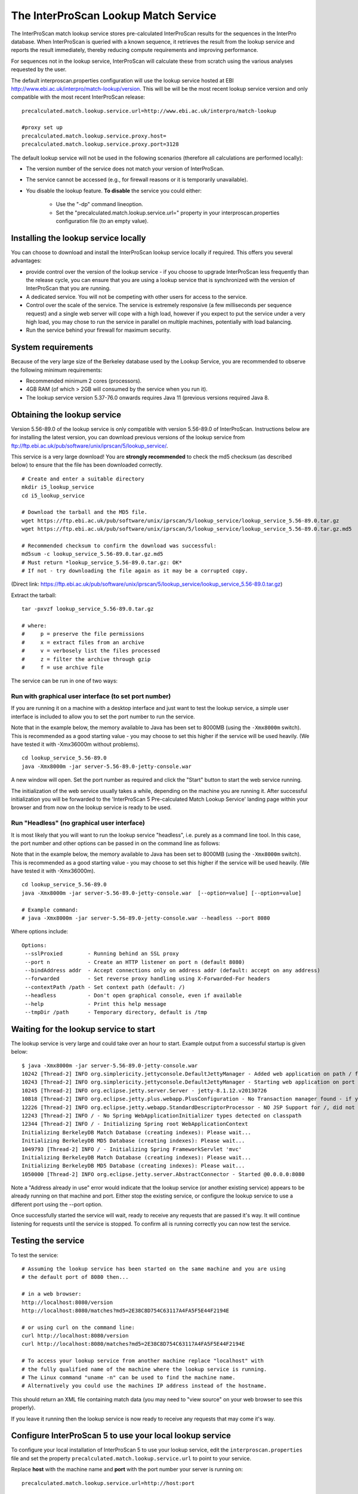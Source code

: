 The InterProScan Lookup Match Service
==========================================

The InterProScan match lookup service stores pre-calculated InterProScan
results for the sequences in the InterPro database. When InterProScan is
queried with a known sequence, it retrieves the result from the lookup
service and reports the result immediately, thereby reducing compute
requirements and improving performance.

For sequences not in the lookup
service, InterProScan will calculate these from scratch using the
various analyses requested by the user.

The default interproscan.properties configuration will use the lookup
service hosted at EBI http://www.ebi.ac.uk/interpro/match-lookup/version.
This will be will be the most recent lookup service version and only compatible with
the most recent InterProScan release:

::

    precalculated.match.lookup.service.url=http://www.ebi.ac.uk/interpro/match-lookup

    #proxy set up
    precalculated.match.lookup.service.proxy.host=
    precalculated.match.lookup.service.proxy.port=3128

The default lookup service will not be used in the following scenarios (therefore all calculations
are performed locally):

- The version number of the service does not match your version of InterProScan.
- The service cannot be accessed (e.g., for firewall reasons or it is temporarily unavailable).
- You disable the lookup feature. **To disable** the service you could either:

    -  Use the "-dp" command lineoption.
    -  Set the "precalculated.match.lookup.service.url=" property in your interproscan.properties configuration file (to an empty value).

Installing the lookup service locally
-------------------------------------

You can choose to download and install the InterProScan lookup service
locally if required. This offers you several advantages:

- provide control over the version of the lookup service - if you choose to upgrade InterProScan  less frequently than the release cycle, you can ensure that you are using a lookup service that is synchronized with the version of InterProScan that you are running.
- A dedicated service. You will not be competing with other users for access to the service.
- Control over the scale of the service. The service is extremely responsive (a few milliseconds per sequence request) and a single web server will cope with a high load, however if you expect to put the service under a very high load, you may chose to run the service in parallel on multiple machines, potentially with load balancing.
- Run the service behind your firewall for maximum security.

System requirements
-------------------

Because of the very large size of the Berkeley database used by the
Lookup Service, you are recommended to observe the following minimum
requirements:

-  Recommended minimum 2 cores (processors).
-  4GB RAM (of which > 2GB will consumed by the service when you run
   it).
-  The lookup service version 5.37-76.0 onwards requires Java 11 (previous versions required Java 8.

Obtaining the lookup service
----------------------------

Version 5.56-89.0 of the lookup service is only compatible with version
5.56-89.0 of InterProScan. Instructions below are for installing the
latest version, you can download previous versions of the lookup service
from ftp://ftp.ebi.ac.uk/pub/software/unix/iprscan/5/lookup_service/.

This service is a very large download! You are **strongly recommended**
to check the md5 checksum (as described below) to ensure that the file
has been downloaded correctly.

::

    # Create and enter a suitable directory
    mkdir i5_lookup_service
    cd i5_lookup_service

    # Download the tarball and the MD5 file.
    wget https://ftp.ebi.ac.uk/pub/software/unix/iprscan/5/lookup_service/lookup_service_5.56-89.0.tar.gz
    wget https://ftp.ebi.ac.uk/pub/software/unix/iprscan/5/lookup_service/lookup_service_5.56-89.0.tar.gz.md5

    # Recommended checksum to confirm the download was successful:
    md5sum -c lookup_service_5.56-89.0.tar.gz.md5
    # Must return *lookup_service_5.56-89.0.tar.gz: OK*
    # If not - try downloading the file again as it may be a corrupted copy.

(Direct link:
https://ftp.ebi.ac.uk/pub/software/unix/iprscan/5/lookup_service/lookup_service_5.56-89.0.tar.gz)

Extract the tarball:

::

    tar -pxvzf lookup_service_5.56-89.0.tar.gz

    # where:
    #     p = preserve the file permissions
    #     x = extract files from an archive
    #     v = verbosely list the files processed
    #     z = filter the archive through gzip
    #     f = use archive file

The service can be run in one of two ways:

Run with graphical user interface (to set port number)
~~~~~~~~~~~~~~~~~~~~~~~~~~~~~~~~~~~~~~~~~~~~~~~~~~~~~~

If you are running it on a machine with a desktop interface and just
want to test the lookup service, a simple user interface is included to
allow you to set the port number to run the service.

Note that in the example below, the memory available to Java has been
set to 8000MB (using the ``-Xmx8000m`` switch). This is recommended as a
good starting value - you may choose to set this higher if the service
will be used heavily. (We have tested it with -Xmx36000m without problems).

::

    cd lookup_service_5.56-89.0
    java -Xmx8000m -jar server-5.56-89.0-jetty-console.war

A new window will open. Set the port number as required and click the
"Start" button to start the web service running.

The initialization of the web service usually takes a while, depending
on the machine you are running it. After successful initialization you
will be forwarded to the 'InterProScan 5 Pre-calculated Match Lookup
Service' landing page within your browser and from now on the lookup
service is ready to be used.

Run "Headless" (no graphical user interface)
~~~~~~~~~~~~~~~~~~~~~~~~~~~~~~~~~~~~~~~~~~~~

It is most likely that you will want to run the lookup service
"headless", i.e. purely as a command line tool. In this case, the port
number and other options can be passed in on the command line as
follows:

Note that in the example below, the memory available to Java has been
set to 8000MB (using the ``-Xmx8000m`` switch). This is recommended as a
good starting value - you may choose to set this higher if the service
will be used heavily. (We have tested it with -Xmx36000m).

::

    cd lookup_service_5.56-89.0
    java -Xmx8000m -jar server-5.56-89.0-jetty-console.war  [--option=value] [--option=value]

    # Example command:
    # java -Xmx8000m -jar server-5.56-89.0-jetty-console.war --headless --port 8080

Where options include:

::

    Options:
     --sslProxied        - Running behind an SSL proxy
     --port n            - Create an HTTP listener on port n (default 8080)
     --bindAddress addr  - Accept connections only on address addr (default: accept on any address)
     --forwarded         - Set reverse proxy handling using X-Forwarded-For headers
     --contextPath /path - Set context path (default: /)
     --headless          - Don't open graphical console, even if available
     --help              - Print this help message
     --tmpDir /path      - Temporary directory, default is /tmp

Waiting for the lookup service to start
---------------------------------------

The lookup service is very large and could take over an hour to start.
Example output from a successful startup is given below:

::

    $ java -Xmx8000m -jar server-5.56-89.0-jetty-console.war
    10242 [Thread-2] INFO org.simplericity.jettyconsole.DefaultJettyManager - Added web application on path / from war /example/path/to/server-5.56-89.0-jetty-console.war
    10243 [Thread-2] INFO org.simplericity.jettyconsole.DefaultJettyManager - Starting web application on port 8080
    10245 [Thread-2] INFO org.eclipse.jetty.server.Server - jetty-8.1.12.v20130726
    10818 [Thread-2] INFO org.eclipse.jetty.plus.webapp.PlusConfiguration - No Transaction manager found - if your webapp requires one, please configure one.
    12226 [Thread-2] INFO org.eclipse.jetty.webapp.StandardDescriptorProcessor - NO JSP Support for /, did not find org.apache.jasper.servlet.JspServlet
    12243 [Thread-2] INFO / - No Spring WebApplicationInitializer types detected on classpath
    12344 [Thread-2] INFO / - Initializing Spring root WebApplicationContext
    Initializing BerkeleyDB Match Database (creating indexes): Please wait...
    Initializing BerkeleyDB MD5 Database (creating indexes): Please wait...
    1049793 [Thread-2] INFO / - Initializing Spring FrameworkServlet 'mvc'
    Initializing BerkeleyDB Match Database (creating indexes): Please wait...
    Initializing BerkeleyDB MD5 Database (creating indexes): Please wait...
    1050000 [Thread-2] INFO org.eclipse.jetty.server.AbstractConnector - Started @0.0.0.0:8080

Note a "Address already in use" error would indicate that the lookup
service (or another existing service) appears to be already running on
that machine and port. Either stop the existing service, or configure
the lookup service to use a different port using the --port option.

Once successfully started the service will wait, ready to receive any
requests that are passed it's way. It will continue listening for
requests until the service is stopped. To confirm all is running
correctly you can now test the service.

Testing the service
-------------------

To test the service:

::

    # Assuming the lookup service has been started on the same machine and you are using
    # the default port of 8080 then...

    # in a web browser:
    http://localhost:8080/version
    http://localhost:8080/matches?md5=2E38C8D754C63117A4FA5F5E44F2194E

    # or using curl on the command line:
    curl http://localhost:8080/version
    curl http://localhost:8080/matches?md5=2E38C8D754C63117A4FA5F5E44F2194E

    # To access your lookup service from another machine replace "localhost" with
    # the fully qualified name of the machine where the lookup service is running.
    # The Linux command "uname -n" can be used to find the machine name.
    # Alternatively you could use the machines IP address instead of the hostname.

This should return an XML file containing match data (you may need to
"view source" on your web browser to see this properly).

If you leave it running then the lookup service is now ready to receive
any requests that may come it's way.

Configure InterProScan 5 to use your local lookup service
---------------------------------------------------------

To configure your local installation of InterProScan 5 to use your
lookup service, edit the ``interproscan.properties`` file and set the
property ``precalculated.match.lookup.service.url`` to point to your
service.

Replace **host** with the machine name and **port** with the port number
your server is running on:

::

    precalculated.match.lookup.service.url=http://host:port

    # Note: You can check your lookup service URL is accessible using curl on
    # the command line of the machine you will be running InterProScan from
    # For example, "curl http://host:port/" should return the expected HTML source

**For example**, if you are running the server on a machine named
**lookuphost** on **port 8080**, you should set the property as follows:

::

    precalculated.match.lookup.service.url=http://lookuphost:8080

**Or** if you are running the server on locally on **port 8080**, you
should set the property as follows:

::

    precalculated.match.lookup.service.url=http://localhost:8080

You can also substitute the server name with an IP address if necessary.

Please note that if you need to access the internet through a proxy
server then you will also need to update the following properties:

::

    precalculated.match.lookup.service.proxy.host=
    precalculated.match.lookup.service.proxy.port=3128
